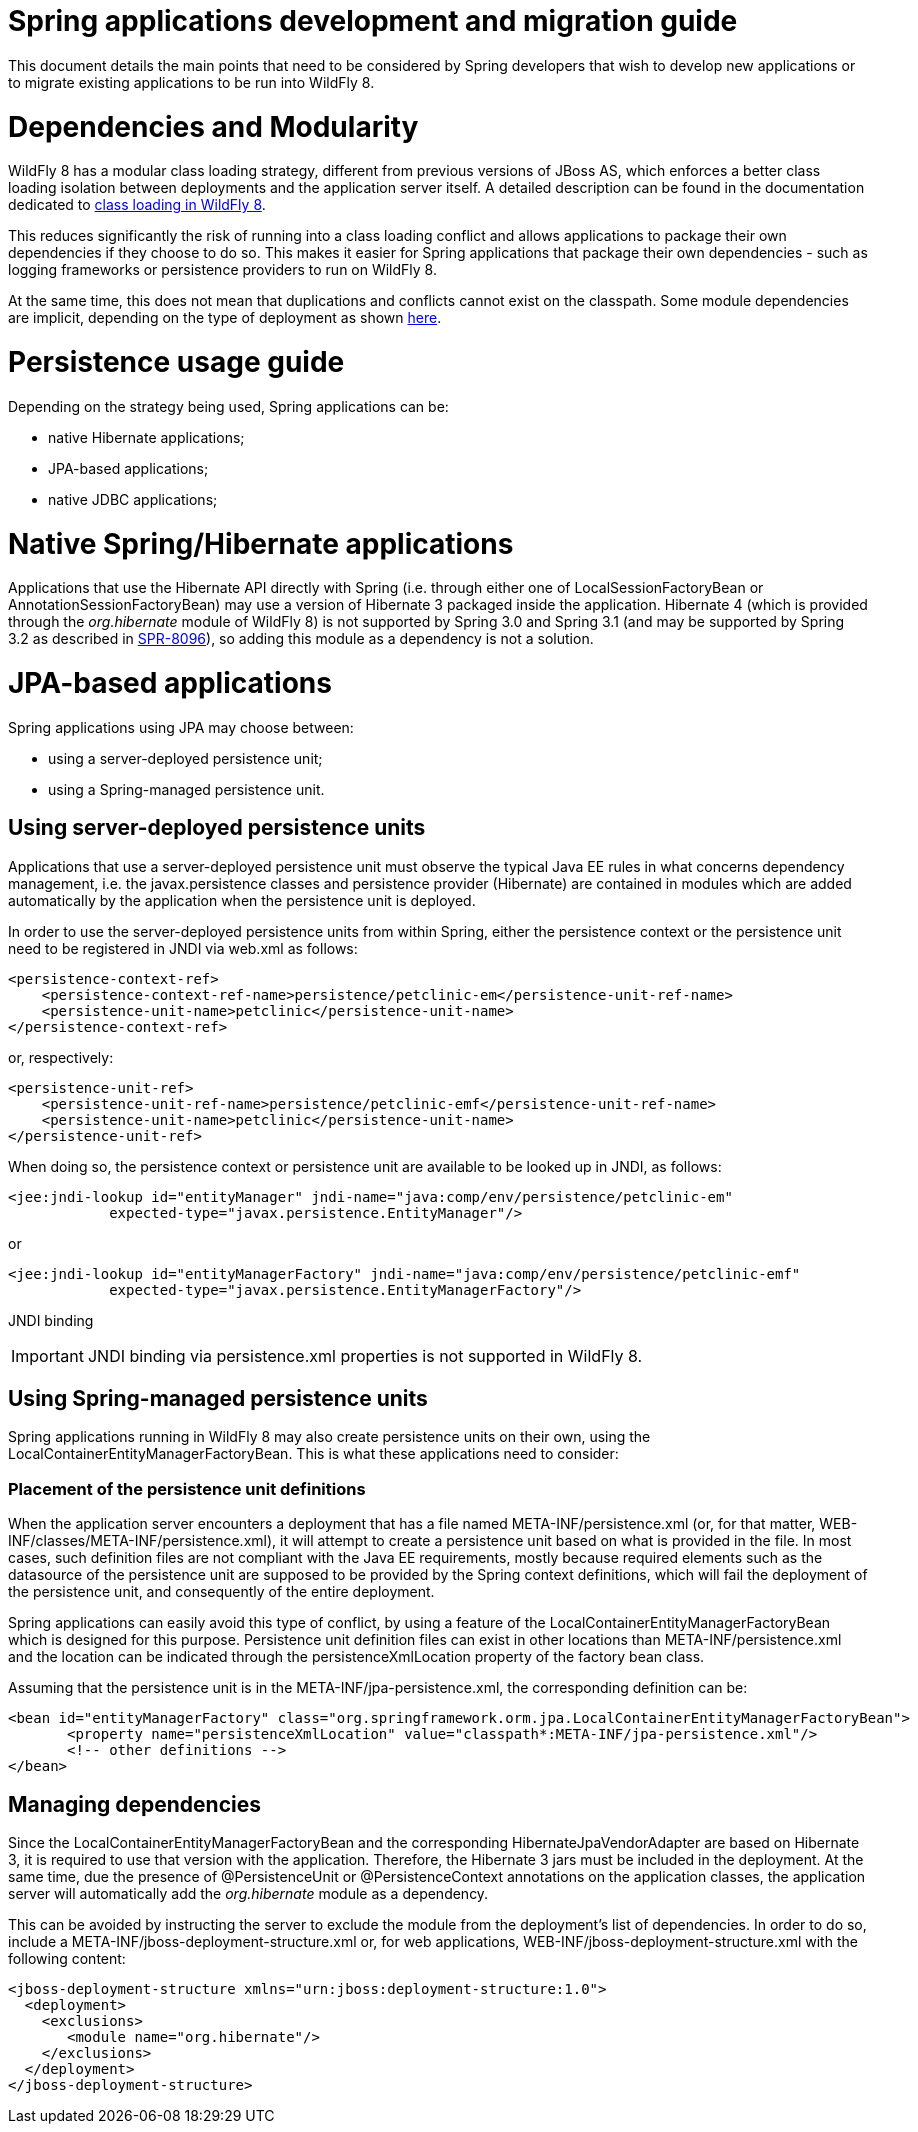 Spring applications development and migration guide
===================================================

This document details the main points that need to be considered by
Spring developers that wish to develop new applications or to migrate
existing applications to be run into WildFly 8.

[[dependencies-and-modularity]]
= Dependencies and Modularity

WildFly 8 has a modular class loading strategy, different from previous
versions of JBoss AS, which enforces a better class loading isolation
between deployments and the application server itself. A detailed
description can be found in the documentation dedicated to
https://docs.jboss.org/author/display/AS7/Class+Loading+in+AS7[class
loading in WildFly 8].

This reduces significantly the risk of running into a class loading
conflict and allows applications to package their own dependencies if
they choose to do so. This makes it easier for Spring applications that
package their own dependencies - such as logging frameworks or
persistence providers to run on WildFly 8.

At the same time, this does not mean that duplications and conflicts
cannot exist on the classpath. Some module dependencies are implicit,
depending on the type of deployment as shown
https://docs.jboss.org/author/display/AS7/Implicit+module+dependencies+for+deployments[here].

[[persistence-usage-guide]]
= Persistence usage guide

Depending on the strategy being used, Spring applications can be:

* native Hibernate applications;
* JPA-based applications;
* native JDBC applications;

[[native-springhibernate-applications]]
= Native Spring/Hibernate applications

Applications that use the Hibernate API directly with Spring (i.e.
through either one of LocalSessionFactoryBean or
AnnotationSessionFactoryBean) may use a version of Hibernate 3 packaged
inside the application. Hibernate 4 (which is provided through the
'org.hibernate' module of WildFly 8) is not supported by Spring 3.0 and
Spring 3.1 (and may be supported by Spring 3.2 as described in
https://jira.springsource.org/browse/SPR-8096[SPR-8096]), so adding this
module as a dependency is not a solution.

[[jpa-based-applications]]
= JPA-based applications

Spring applications using JPA may choose between:

* using a server-deployed persistence unit;
* using a Spring-managed persistence unit.

[[using-server-deployed-persistence-units]]
== Using server-deployed persistence units

Applications that use a server-deployed persistence unit must observe
the typical Java EE rules in what concerns dependency management, i.e.
the javax.persistence classes and persistence provider (Hibernate) are
contained in modules which are added automatically by the application
when the persistence unit is deployed.

In order to use the server-deployed persistence units from within
Spring, either the persistence context or the persistence unit need to
be registered in JNDI via web.xml as follows:

[source, java]
----
<persistence-context-ref>
    <persistence-context-ref-name>persistence/petclinic-em</persistence-unit-ref-name>
    <persistence-unit-name>petclinic</persistence-unit-name>
</persistence-context-ref>
----

or, respectively:

[source, java]
----
<persistence-unit-ref>
    <persistence-unit-ref-name>persistence/petclinic-emf</persistence-unit-ref-name>
    <persistence-unit-name>petclinic</persistence-unit-name>
</persistence-unit-ref>
----

When doing so, the persistence context or persistence unit are available
to be looked up in JNDI, as follows:

[source, java]
----
<jee:jndi-lookup id="entityManager" jndi-name="java:comp/env/persistence/petclinic-em" 
            expected-type="javax.persistence.EntityManager"/>
----

or

[source, java]
----
<jee:jndi-lookup id="entityManagerFactory" jndi-name="java:comp/env/persistence/petclinic-emf" 
            expected-type="javax.persistence.EntityManagerFactory"/>
----

JNDI binding

[IMPORTANT]

JNDI binding via persistence.xml properties is not supported in WildFly
8.

[[using-spring-managed-persistence-units]]
== Using Spring-managed persistence units

Spring applications running in WildFly 8 may also create persistence
units on their own, using the LocalContainerEntityManagerFactoryBean.
This is what these applications need to consider:

[[placement-of-the-persistence-unit-definitions]]
=== Placement of the persistence unit definitions

When the application server encounters a deployment that has a file
named META-INF/persistence.xml (or, for that matter,
WEB-INF/classes/META-INF/persistence.xml), it will attempt to create a
persistence unit based on what is provided in the file. In most cases,
such definition files are not compliant with the Java EE requirements,
mostly because required elements such as the datasource of the
persistence unit are supposed to be provided by the Spring context
definitions, which will fail the deployment of the persistence unit, and
consequently of the entire deployment.

Spring applications can easily avoid this type of conflict, by using a
feature of the LocalContainerEntityManagerFactoryBean which is designed
for this purpose. Persistence unit definition files can exist in other
locations than META-INF/persistence.xml and the location can be
indicated through the persistenceXmlLocation property of the factory
bean class.

Assuming that the persistence unit is in the
META-INF/jpa-persistence.xml, the corresponding definition can be:

[source, java]
----
<bean id="entityManagerFactory" class="org.springframework.orm.jpa.LocalContainerEntityManagerFactoryBean"> 
       <property name="persistenceXmlLocation" value="classpath*:META-INF/jpa-persistence.xml"/> 
       <!-- other definitions -->
</bean>
----

[[managing-dependencies]]
== Managing dependencies

Since the LocalContainerEntityManagerFactoryBean and the corresponding
HibernateJpaVendorAdapter are based on Hibernate 3, it is required to
use that version with the application. Therefore, the Hibernate 3 jars
must be included in the deployment. At the same time, due the presence
of @PersistenceUnit or @PersistenceContext annotations on the
application classes, the application server will automatically add the
'org.hibernate' module as a dependency.

This can be avoided by instructing the server to exclude the module from
the deployment's list of dependencies. In order to do so, include a
META-INF/jboss-deployment-structure.xml or, for web applications,
WEB-INF/jboss-deployment-structure.xml with the following content:

[source, java]
----
<jboss-deployment-structure xmlns="urn:jboss:deployment-structure:1.0">
  <deployment>
    <exclusions>
       <module name="org.hibernate"/>
    </exclusions>
  </deployment>
</jboss-deployment-structure>
----
